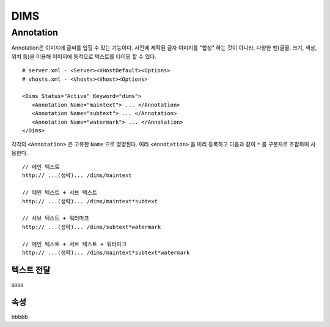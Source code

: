 ﻿.. _dims_annotation:

DIMS
******************

Annotation
====================================

Annotation은 이미지에 글씨를 입힐 수 있는 기능이다.
사전에 제작된 글자 이미지를 "합성" 하는 것이 아니라, 다양한 펜(글꼴, 크기, 색상, 위치 등)을 이용해 이미지에 동적으로 텍스트를 타이핑 할 수 있다. ::

   # server.xml - <Server><VHostDefault><Options>
   # vhosts.xml - <Vhosts><Vhost><Options>

   <Dims Status="Active" Keyword="dims">
      <Annotation Name="maintext"> ... </Annotation>
      <Annotation Name="subtext"> ... </Annotation> 
      <Annotation Name="watermark"> ... </Annotation>
   </Dims>

각각의 ``<Annotation>`` 은 고유한 ``Name`` 으로 명명된다. 
여러 ``<Annotation>`` 을 미리 등록하고 다음과 같이 ``*`` 를 구분자로 조합하여 사용한다. ::

   // 메인 텍스트
   http:// ...(생략)... /dims/maintext

   // 메인 텍스트 + 서브 텍스트
   http:// ...(생략)... /dims/maintext*subtext

   // 서브 텍스트 + 워터마크
   http:// ...(생략)... /dims/subtext*watermark

   // 메인 텍스트 + 서브 텍스트 + 워터마크
   http:// ...(생략)... /dims/maintext*subtext*watermark


   
텍스트 전달
-----------------------

aaaa


속성
-----------------------

bbbbb

